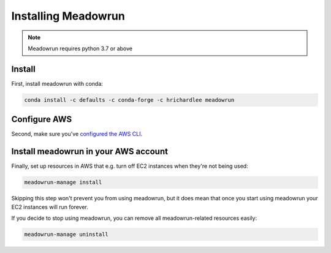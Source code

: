 Installing Meadowrun
====================

.. note::
   Meadowrun requires python 3.7 or above

Install
-------

First, install meadowrun with conda:

.. code-block:: shell

   conda install -c defaults -c conda-forge -c hrichardlee meadowrun


Configure AWS
-------------

Second, make sure you've `configured the AWS CLI
<https://docs.aws.amazon.com/cli/latest/userguide/getting-started-quickstart.html>`_.


Install meadowrun in your AWS account
-------------------------------------

Finally, set up resources in AWS that e.g. turn off EC2 instances when they're not being
used:

.. code-block:: shell

   meadowrun-manage install

Skipping this step won't prevent you from using meadowrun, but it does mean that once
you start using meadowrun your EC2 instances will run forever.

If you decide to stop using meadowrun, you can remove all meadowrun-related resources
easily:

.. code-block:: shell

   meadowrun-manage uninstall
